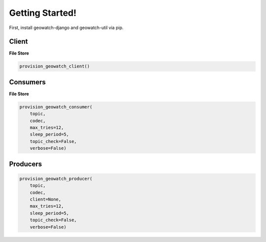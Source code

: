 Getting Started!
================

First, install geowatch-django and geowatch-util via pip.


Client
------

**File Store**

.. code-block:: python

    provision_geowatch_client()

Consumers
------

**File Store**

.. code-block:: python

    provision_geowatch_consumer(
        topic,
        codec,
        max_tries=12,
        sleep_period=5,
        topic_check=False,
        verbose=False)

Producers
-------

.. code-block:: python

    provision_geowatch_producer(
        topic,
        codec,
        client=None,
        max_tries=12,
        sleep_period=5,
        topic_check=False,
        verbose=False)
